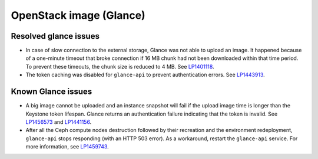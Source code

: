 .. _glance-rn:

OpenStack image (Glance)
------------------------

Resolved glance issues
++++++++++++++++++++++

* In case of slow connection to the external storage, Glance
  was not able to upload an image. It happened because of a one-minute
  timeout that broke connection if 16 MB chunk had not been
  downloaded within that time period. To prevent these timeouts,
  the chunk size is reduced to 4 MB. See `LP1401118`_.

* The token caching was disabled for ``glance-api`` to prevent
  authentication errors. See `LP1443913`_.

Known Glance issues
+++++++++++++++++++

* A big image cannot be uploaded and an instance snapshot will fail
  if the upload image time is longer than the Keystone token lifespan.
  Glance returns an authentication failure indicating that
  the token is invalid. See `LP1456573`_ and `LP1441156`_.

* After all the Ceph compute nodes destruction followed by their
  recreation and the environment redeployment, ``glance-api`` stops
  responding (with an HTTP 503 error). As a workaround, restart the
  ``glance-api`` service. For more information, see `LP1459743`_.

.. _`LP1401118`: https://bugs.launchpad.net/mos/+bug/1401118
.. _`LP1443913`: https://bugs.launchpad.net/fuel/7.0.x/+bug/1443913
.. _`LP1456573`: https://bugs.launchpad.net/mos/7.0.x/+bug/1456573
.. _`LP1441156`: https://bugs.launchpad.net/fuel/6.0.x/+bug/1441156
.. _`LP1459743`: https://bugs.launchpad.net/fuel/+bug/1459743
